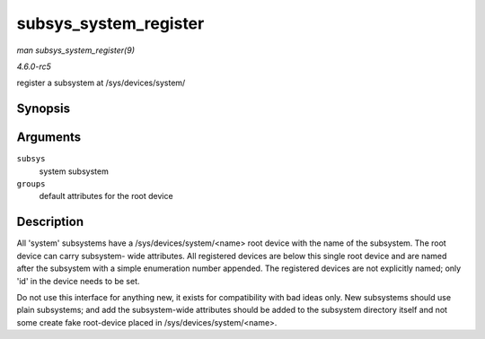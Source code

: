 .. -*- coding: utf-8; mode: rst -*-

.. _API-subsys-system-register:

======================
subsys_system_register
======================

*man subsys_system_register(9)*

*4.6.0-rc5*

register a subsystem at /sys/devices/system/


Synopsis
========

.. c:function:: int subsys_system_register( struct bus_type * subsys, const struct attribute_group ** groups )

Arguments
=========

``subsys``
    system subsystem

``groups``
    default attributes for the root device


Description
===========

All 'system' subsystems have a /sys/devices/system/<name> root device
with the name of the subsystem. The root device can carry subsystem-
wide attributes. All registered devices are below this single root
device and are named after the subsystem with a simple enumeration
number appended. The registered devices are not explicitly named; only
'id' in the device needs to be set.

Do not use this interface for anything new, it exists for compatibility
with bad ideas only. New subsystems should use plain subsystems; and add
the subsystem-wide attributes should be added to the subsystem directory
itself and not some create fake root-device placed in
/sys/devices/system/<name>.


.. ------------------------------------------------------------------------------
.. This file was automatically converted from DocBook-XML with the dbxml
.. library (https://github.com/return42/sphkerneldoc). The origin XML comes
.. from the linux kernel, refer to:
..
.. * https://github.com/torvalds/linux/tree/master/Documentation/DocBook
.. ------------------------------------------------------------------------------
